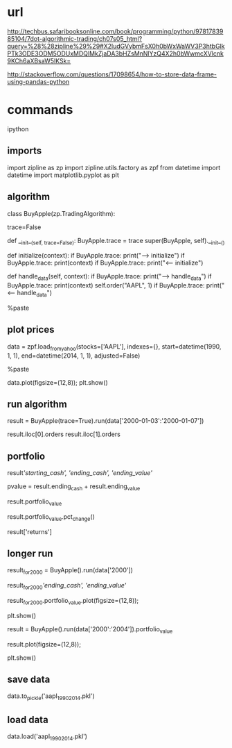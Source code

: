
* url

http://techbus.safaribooksonline.com/book/programming/python/9781783985104/7dot-algorithmic-trading/ch07s05_html?query=%28%28zipline%29%29#X2ludGVybmFsX0h0bWxWaWV3P3htbGlkPTk3ODE3ODM5ODUxMDQlMkZjaDA3bHZsMnNlYzQ4X2h0bWwmcXVlcnk9KCh6aXBsaW5lKSk=

http://stackoverflow.com/questions/17098654/how-to-store-data-frame-using-pandas-python

* commands

ipython

** imports

import zipline as zp
import zipline.utils.factory as zpf
from datetime import datetime
import matplotlib.pyplot as plt


** algorithm

class BuyApple(zp.TradingAlgorithm):

    trace=False

    def __init__(self, trace=False):
        BuyApple.trace = trace
        super(BuyApple, self).__init__()

    def initialize(context):
        if BuyApple.trace: print("---> initialize")
        if BuyApple.trace: print(context)
        if BuyApple.trace: print("<--- initialize")

    def handle_data(self, context):
        if BuyApple.trace: print("---> handle_data")
        if BuyApple.trace: print(context)
        self.order("AAPL", 1)
        if BuyApple.trace: print("<-- handle_data")

%paste

** plot prices


data = zpf.load_from_yahoo(stocks=['AAPL'], 
                           indexes={}, 
                           start=datetime(1990, 1, 1),
                           end=datetime(2014, 1, 1), 
                           adjusted=False)

%paste

data.plot(figsize=(12,8));
plt.show()

** run algorithm

result = BuyApple(trace=True).run(data['2000-01-03':'2000-01-07'])

result.iloc[0].orders
result.iloc[1].orders

** portfolio

result[['starting_cash', 'ending_cash', 'ending_value']]

pvalue = result.ending_cash + result.ending_value

result.portfolio_value

result.portfolio_value.pct_change()

result['returns']

** longer run

result_for_2000 = BuyApple().run(data['2000'])

result_for_2000[['ending_cash', 'ending_value']]

result_for_2000.portfolio_value.plot(figsize=(12,8));

plt.show()

result = BuyApple().run(data['2000':'2004']).portfolio_value

result.plot(figsize=(12,8));

plt.show()


** save data

data.to_pickle('aapl_1990_2014.pkl')

** load data

data.load('aapl_1990_2014.pkl')
